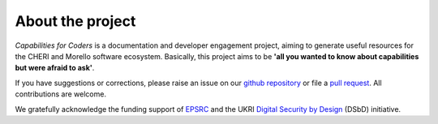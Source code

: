 ====================
About the project
====================

*Capabilities for Coders* is a documentation
and developer engagement project, aiming to
generate useful resources for the CHERI and Morello
software ecosystem. Basically, this project aims to be
**'all you wanted to know about capabilities but were
afraid to ask'**.

If you have suggestions or corrections, please raise an issue
on our `github repository <https://github.com/jeremysinger/capabilitiesforcoders/issues>`_ or file a `pull request <https://github.com/jeremysinger/capabilitiesforcoders/pulls>`_.
All contributions are welcome.

We gratefully acknowledge the funding support of `EPSRC <https://epsrc.ukri.org>`_
and the UKRI `Digital Security by Design <https://www.dsbd.tech/>`_ (DSbD) initiative.
